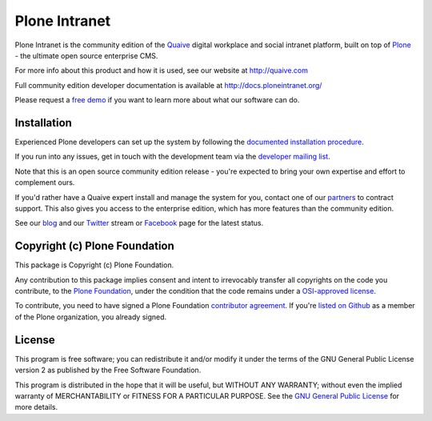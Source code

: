 Plone Intranet
==============

Plone Intranet is the community edition of the Quaive_ digital workplace
and social intranet platform, built on top of
Plone_ - the ultimate open source enterprise CMS.

For more info about this product and how it is used, see our website
at http://quaive.com

Full community edition developer documentation is available at http://docs.ploneintranet.org/

Please request a `free demo`_
if you want to learn more about what our software can do.


Installation
------------

Experienced Plone developers can set up the system by following the 
`documented installation procedure`_.

If you run into any issues, get in touch with the development team via
the `developer mailing list`_.

Note that this is an open source community edition release - you're expected
to bring your own expertise and effort to complement ours.

If you'd rather have a Quaive expert install and manage the system for you,
contact one of our partners_ to contract support. This also gives you access
to the enterprise edition, which has more features than the community edition.

See our blog_ and our Twitter_ stream or Facebook_ page for the latest status.


Copyright (c) Plone Foundation
------------------------------

This package is Copyright (c) Plone Foundation.

Any contribution to this package implies consent and intent to irrevocably transfer all 
copyrights on the code you contribute, to the `Plone Foundation`_, 
under the condition that the code remains under a `OSI-approved license`_.

To contribute, you need to have signed a Plone Foundation `contributor agreement`_.
If you're `listed on Github`_ as a member of the Plone organization, you already signed.


License
-------

This program is free software; you can redistribute it and/or
modify it under the terms of the GNU General Public License version 2
as published by the Free Software Foundation.

This program is distributed in the hope that it will be useful,
but WITHOUT ANY WARRANTY; without even the implied warranty of
MERCHANTABILITY or FITNESS FOR A PARTICULAR PURPOSE. See the
`GNU General Public License`_ for more details.

.. _Quaive: http://quaive.com
.. _partners: http://quaive.com/about-us
.. _Plone: http://plone.com
.. _free demo: http:/quaive.com/book-a-demo
.. _documented installation procedure: http://docs.ploneintranet.org/installation/index.html
.. _developer mailing list: https://groups.io/g/ploneintranet-dev
.. _blog: http://quaive.com/blog
.. _Twitter: https://twitter.com/QuaiveSoft
.. _Facebook: https://facebook.com/quaive
.. _Plone Foundation: https://plone.org/foundation
.. _OSI-approved license: http://opensource.org/licenses
.. _contributor agreement: https://plone.org/foundation/contributors-agreement
.. _listed on Github: https://github.com/orgs/plone/people
.. _GNU General Public License: http://www.gnu.org/licenses/old-licenses/gpl-2.0.html


